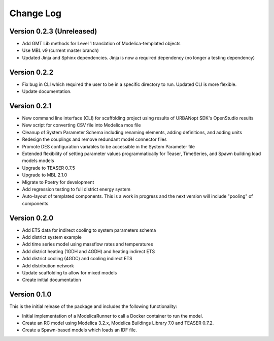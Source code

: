 Change Log
==========

Version 0.2.3 (Unreleased)
--------------------------
* Add GMT Lib methods for Level 1 translation of Modelica-templated objects
* Use MBL v9 (current master branch)
* Updated Jinja and Sphinx dependencies. Jinja is now a required dependency (no longer a testing dependency)

Version 0.2.2
-------------
* Fix bug in CLI which required the user to be in a specific directory to run. Updated CLI is more flexible.
* Update documentation.

Version 0.2.1
-------------
* New command line interface (CLI) for scaffolding project using results of URBANopt SDK's OpenStudio results
* New script for converting CSV file into Modelica mos file
* Cleanup of System Parameter Schema including renaming elements, adding definitions, and adding units
* Redesign the couplings and remove redundant model connector files
* Promote DES configuration variables to be accessible in the System Parameter file
* Extended flexibility of setting parameter values programmatically for Teaser, TimeSeries, and Spawn building load models models
* Upgrade to TEASER 0.7.5
* Upgrade to MBL 2.1.0
* Migrate to Poetry for development
* Add regression testing to full district energy system
* Auto-layout of templated components. This is a work in progress and the next version will include "pooling" of components.

Version 0.2.0
-------------
* Add ETS data for indirect cooling to system parameters schema
* Add district system example
* Add time series model using massflow rates and temperatures
* Add district heating (1GDH and 4GDH) and heating indirect ETS
* Add district cooling (4GDC) and cooling indirect ETS
* Add distribution network
* Update scaffolding to allow for mixed models
* Create initial documentation

Version 0.1.0
-------------

This is the initial release of the package and includes the following functionality:

* Initial implementation of a ModelicaRunner to call a Docker container to run the model.
* Create an RC model using Modelica 3.2.x, Modelica Buildings Library 7.0 and TEASER 0.7.2.
* Create a Spawn-based models which loads an IDF file.
